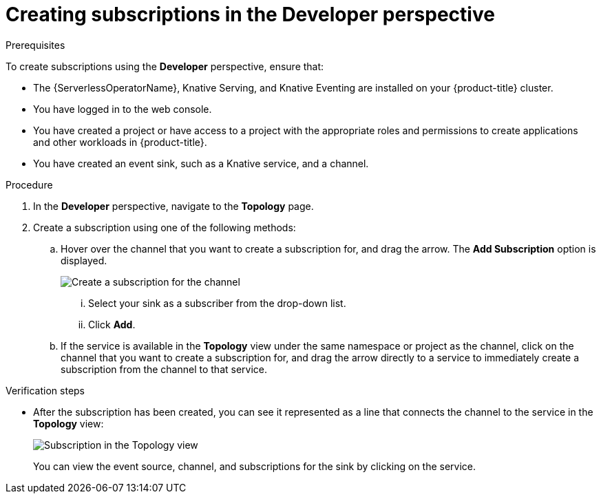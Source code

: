 // Module included in the following assemblies:
//
// * serverless/event_workflows/serverless-channels.adoc

[id="serverless-creating-subscriptions-odc_{context}"]
= Creating subscriptions in the Developer perspective

.Prerequisites
To create subscriptions using the *Developer* perspective, ensure that:

* The {ServerlessOperatorName}, Knative Serving, and Knative Eventing are installed on your {product-title} cluster.
* You have logged in to the web console.
* You have created a project or have access to a project with the appropriate roles and permissions to create applications and other workloads in {product-title}.
* You have created an event sink, such as a Knative service, and a channel.

.Procedure
. In the *Developer* perspective, navigate to the *Topology* page.
. Create a subscription using one of the following methods:
.. Hover over the channel that you want to create a subscription for, and drag the arrow. The *Add Subscription* option is displayed.
+
image::create-sub-ODC.png[Create a subscription for the channel]
+
... Select your sink as a subscriber from the drop-down list.
... Click *Add*.
.. If the service is available in the *Topology* view under the same namespace or project as the channel, click on the channel that you want to create a subscription for, and drag the arrow directly to a service to immediately create a subscription from the channel to that service.


.Verification steps
* After the subscription has been created, you can see it represented as a line that connects the channel to the service in the *Topology* view:
+
image::verify-subscription-odc.png[Subscription in the Topology view]
+
You can view the event source, channel, and subscriptions for the sink by clicking on the service.
